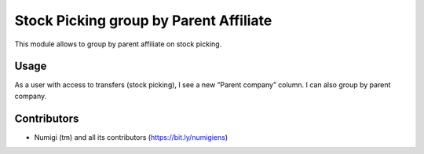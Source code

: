Stock Picking group by Parent Affiliate
=======================================
This module allows to group by parent affiliate on stock picking.

Usage
-----
As a user with access to transfers (stock picking), I see a new “Parent company” column.
I can also group by parent company.

.. image:: static/description/stock_picking_parent_company.png

Contributors
------------
* Numigi (tm) and all its contributors (https://bit.ly/numigiens)
